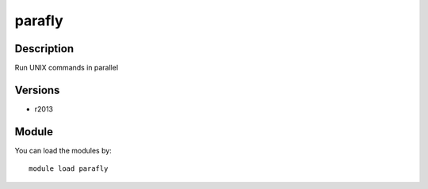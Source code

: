 .. _backbone-label:

parafly
==============================

Description
~~~~~~~~
Run UNIX commands in parallel

Versions
~~~~~~~~
- r2013

Module
~~~~~~~~
You can load the modules by::

    module load parafly

